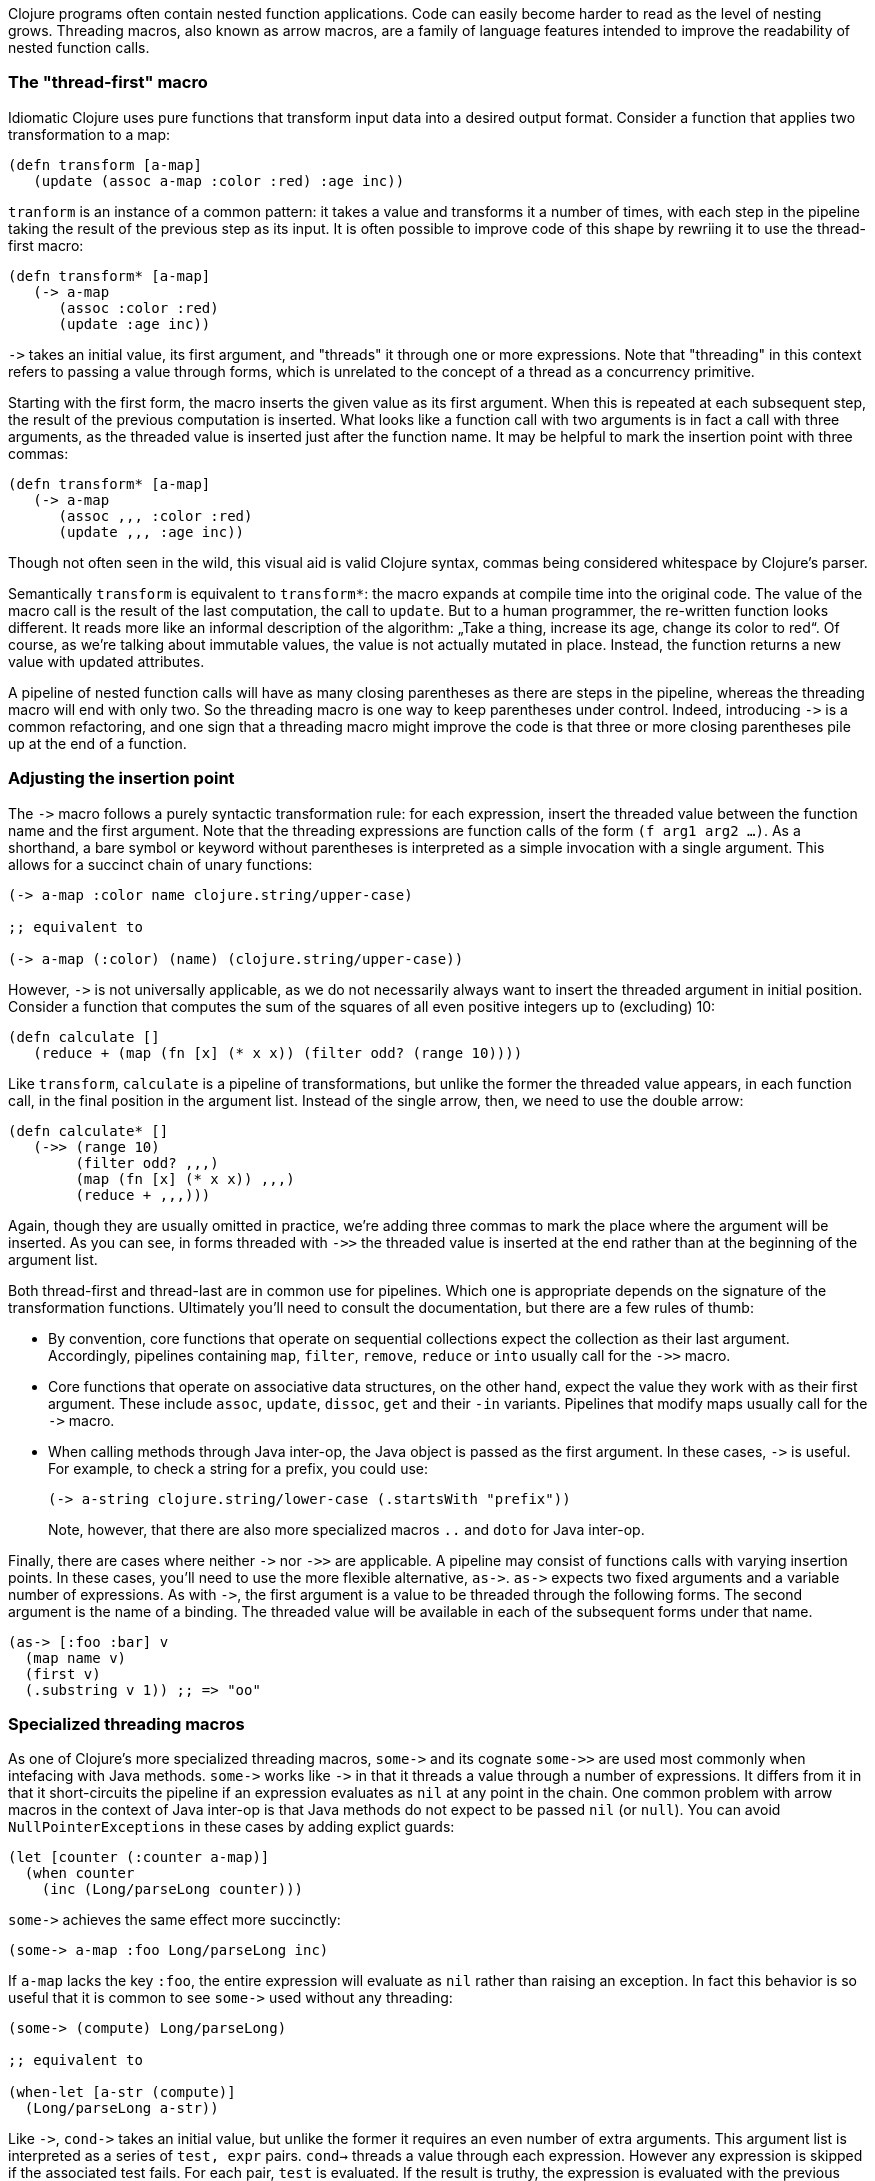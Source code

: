 Clojure programs often contain nested function applications. Code can easily
become harder to read as the level of nesting grows. Threading macros, also
known as arrow macros, are a family of language features intended to improve the
readability of nested function calls.

[[the-thread-first-macro]]
The "thread-first" macro
~~~~~~~~~~~~~~~~~~~~~~~~

Idiomatic Clojure uses pure functions that transform input data into a desired
output format. Consider a function that applies two transformation to a map:

------------------------------------------
(defn transform [a-map]
   (update (assoc a-map :color :red) :age inc))
------------------------------------------

`tranform` is an instance of a common pattern: it takes a value and transforms
it a number of times, with each step in the pipeline taking the result of the
previous step as its input. It is often possible to improve code of this shape
by rewriing it to use the thread-first macro:

---------------------------
(defn transform* [a-map]
   (-> a-map
      (assoc :color :red)
      (update :age inc))
---------------------------

`+++->+++` takes an initial value, its first argument, and "threads" it through
one or more expressions. Note that "threading" in this context refers to passing
a value through forms, which is unrelated to the concept of a thread as a
concurrency primitive.

Starting with the first form, the macro inserts the given value as its first
argument. When this is repeated at each subsequent step, the result of the
previous computation is inserted. What looks like a function call with two
arguments is in fact a call with three arguments, as the threaded value is
inserted just after the function name. It may be helpful to mark the insertion
point with three commas:

-------------------------------
(defn transform* [a-map]
   (-> a-map
      (assoc ,,, :color :red)
      (update ,,, :age inc))
-------------------------------

Though not often seen in the wild, this visual aid is valid Clojure syntax,
commas being considered whitespace by Clojure’s parser.

Semantically `transform` is equivalent to `transform*`: the macro expands
at compile time into the original code. The value of the macro call is the result of the
last computation, the call to `update`. But to a human programmer, the
re-written function looks different. It reads more like an informal
description of the algorithm: „Take a thing, increase its age, change
its color to red“. Of course, as we’re talking about immutable values,
the value is not actually mutated in place. Instead, the function
returns a new value with updated attributes.

A pipeline of nested function calls will have as many closing
parentheses as there are steps in the pipeline, whereas the threading
macro will end with only two. So the threading macro is one way to keep
parentheses under control. Indeed, introducing `+++->+++` is a common
refactoring, and one sign that a threading macro might improve the code
is that three or more closing parentheses pile up at the end of a
function.

[[insertion-point]]
Adjusting the insertion point
~~~~~~~~~~~~~~~~~~~~~~~~~~~~~~

The `+++->+++` macro follows a purely syntactic transformation rule: for each
expression, insert the threaded value between the function name and the
first argument. Note that the threading expressions are function calls
of the form `(f arg1 arg2 …)`. As a shorthand, a bare symbol or keyword
without parentheses is interpreted as a simple
invocation with a single argument. This allows for a succinct chain of
unary functions:

------------------------------------------------------
(-> a-map :color name clojure.string/upper-case)

;; equivalent to

(-> a-map (:color) (name) (clojure.string/upper-case))
------------------------------------------------------

However, `+++->+++` is not universally applicable, as we do not necessarily
always want to insert the threaded argument in initial position.
Consider a function that computes the sum of the squares of all even
positive integers up to (excluding) 10:

-------------------------------------------------------------
(defn calculate []
   (reduce + (map (fn [x] (* x x)) (filter odd? (range 10))))
-------------------------------------------------------------

Like `transform`, `calculate` is a pipeline of transformations, but
unlike the former the threaded value appears, in each function call, in
the final position in the argument list. Instead of the single arrow,
then, we need to use the double arrow:

----------------------------------
(defn calculate* []
   (->> (range 10)
        (filter odd? ,,,)
        (map (fn [x] (* x x)) ,,,)
        (reduce + ,,,)))
----------------------------------

Again, though they are usually omitted in practice, we’re adding three commas to
mark the place where the argument will be inserted. As you can see, in forms
threaded with `+++->>+++` the threaded value is inserted at the end rather than
at the beginning of the argument list.

Both thread-first and thread-last are in common use for pipelines. Which one is
appropriate depends on the signature of the transformation functions. Ultimately
you'll need to consult the documentation, but there are a few rules of thumb:

* By convention, core functions that operate on sequential collections expect
the collection as their last argument. Accordingly, pipelines containing `map`,
`filter`, `remove`, `reduce` or `into` usually call for the `+++->>+++` macro.

* Core functions that operate on associative data structures, on the other hand,
expect the value they work with as their first argument. These include `assoc`,
`update`, `dissoc`, `get` and their `-in` variants. Pipelines that modify maps
usually call for the `+++->+++` macro.

* When calling methods through Java inter-op, the Java object is passed as the
first argument. In these cases, `+++->+++` is useful. For example, to check a
string for a prefix, you could use:

+
----------------------------------
(-> a-string clojure.string/lower-case (.startsWith "prefix"))
----------------------------------

+
Note, however, that there are also more specialized macros  `..` and `doto` for Java inter-op.

Finally, there are cases where neither `+++->+++` nor `+++->>+++` are
applicable. A pipeline may consist of functions calls with varying insertion
points. In these cases, you'll need to use the more flexible alternative,
`+++as->+++`. `+++as->+++` expects two fixed arguments and a variable number of
expressions. As with `+++->+++`, the first argument is a value to be threaded
through the following forms. The second argument is the name of a binding. The
threaded value will be available in each of the subsequent forms under that
name.

----------------------------------
(as-> [:foo :bar] v
  (map name v)
  (first v)
  (.substring v 1)) ;; => "oo"
----------------------------------

[[specialized-threading-macros]]
Specialized threading macros
~~~~~~~~~~~~~~~~~~~~~~~~~~~~~

As one of Clojure's more specialized threading macros, `+++some->+++` and
its cognate `+++some->>+++` are used most commonly when intefacing with Java
methods. `+++some->+++` works like `+++->+++` in that it threads a value through
a number of expressions. It differs from it in that it short-circuits the
pipeline if an expression evaluates as `nil` at any point in the chain. One
common problem with arrow macros in the context of Java inter-op is that Java
methods do not expect to be passed `nil` (or `null`). You can avoid
`NullPointerExceptions` in these cases by adding explict guards:

----------------------------------
(let [counter (:counter a-map)]
  (when counter
    (inc (Long/parseLong counter)))
----------------------------------

`+++some->+++` achieves the same effect more succinctly:

----------------------------------
(some-> a-map :foo Long/parseLong inc)
----------------------------------

If `a-map` lacks the key `:foo`, the entire expression will evaluate as `nil`
rather than raising an exception. In fact this behavior is so useful that it is
common to see `+++some->+++` used without any threading:

----------------------------------
(some-> (compute) Long/parseLong)

;; equivalent to

(when-let [a-str (compute)]
  (Long/parseLong a-str))
----------------------------------

Like `+++->+++`, `+++cond->+++` takes an initial value, but unlike the former it
requires an even number of extra arguments. This argument list is interpreted as
a series of `test, expr` pairs. `cond->` threads a value through each
expression. However any expression is skipped if the associated test fails. For
each pair, `test` is evaluated. If the result is truthy, the expression is
evaluated with the previous value; otherwise evaluation proceeds with the next
`test, expr` pair. Note that unlike `some->` or `cond`, `cond->` never
short-circuits evaluation, even if a test evaluates as `false` or `nil`:

----------------------------------
(defn describe-number [n]
  (cond-> []
    (odd? n) (conj "odd")
    (even? n) (conj "even")
    (zero? n) (conj "zero")
    (pos? n) (conj "positive")))

(describe-number 3) ;; => ["even" "positive"]
(describe-number 5) ;; => ["odd" "positive"]
----------------------------------

`+++cond->>+++` is similar but threads the argument as the last argument in each
form.

[[todo]]
Todo
~~~~

* add links to clojure.org
* clean up language
* actually try out code examples
